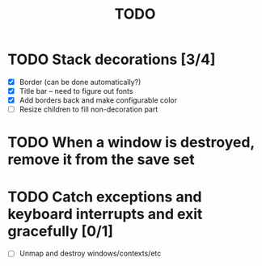 #+title: TODO

* TODO Stack decorations [3/4]
  - [X] Border (can be done automatically?)
  - [X] Title bar -- need to figure out fonts
  - [X] Add borders back and make configurable color
  - [ ] Resize children to fill non-decoration part

* TODO When a window is destroyed, remove it from the save set

* TODO Catch exceptions and keyboard interrupts and exit gracefully [0/1]
  - [ ] Unmap and destroy windows/contexts/etc
